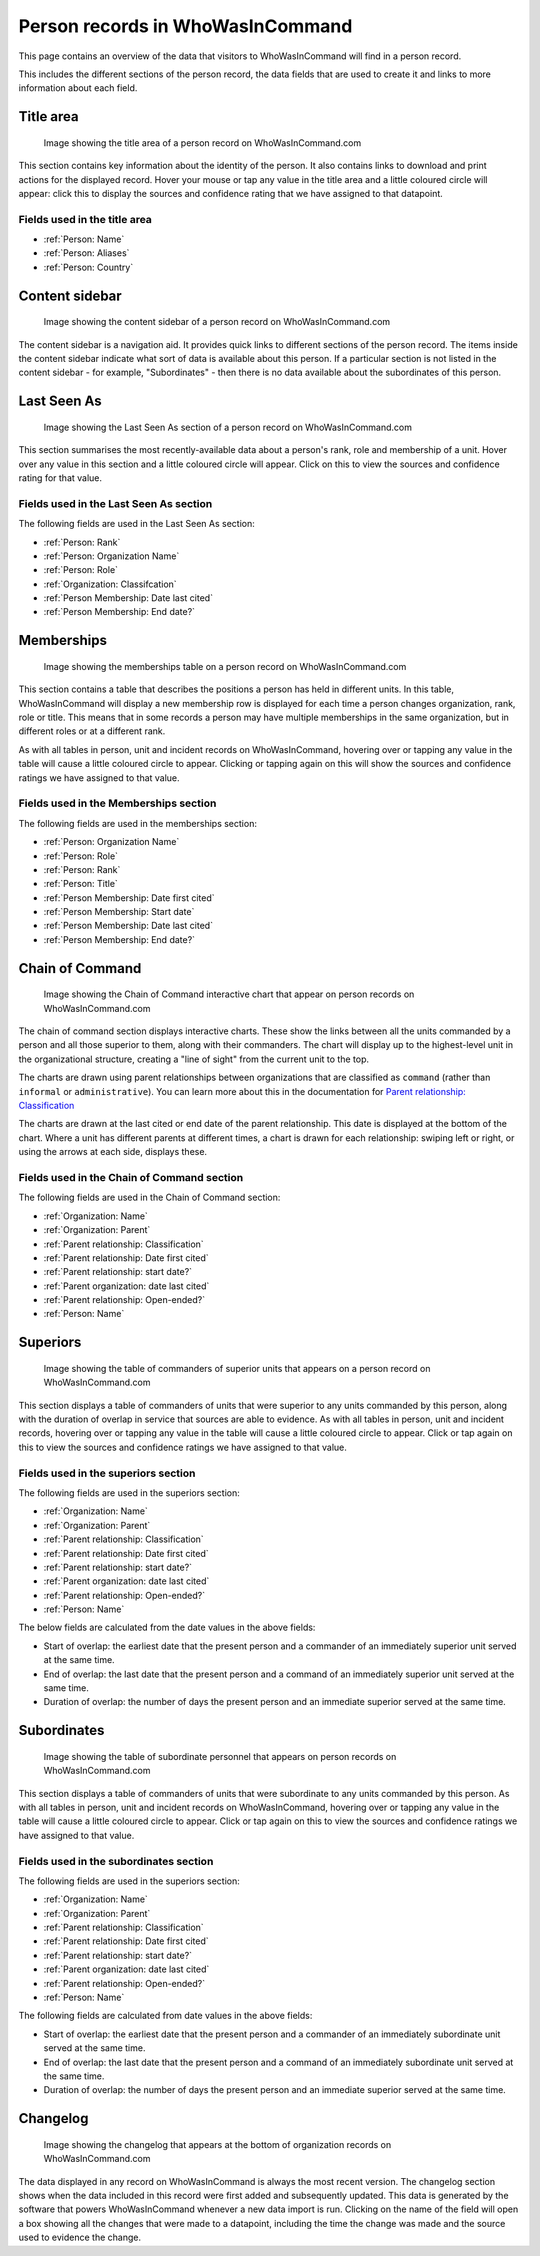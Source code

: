 Person records in WhoWasInCommand
=================================

This page contains an overview of the data that visitors to WhoWasInCommand will find in a person record.

This includes the different sections of the person record, the data fields that are used to create it and links to more information about each field.

Title area
----------

.. figure:: _static/person_record_anatomy_title_area.png
   :alt: Image showing the title area of a person record on WhoWasInCommand.com

   Image showing the title area of a person record on WhoWasInCommand.com

This section contains key information about the identity of the person. It also contains links to download and print actions for the displayed record. Hover your mouse or tap any value in the title area and a little coloured circle will appear: click this to display the sources and confidence rating that we have assigned to that datapoint.

Fields used in the title area
~~~~~~~~~~~~~~~~~~~~~~~~~~~~~

-  :ref:`Person: Name`
-  :ref:`Person: Aliases`
-  :ref:`Person: Country`

Content sidebar
---------------

.. figure:: _static/person_record_anatomy_content_sidebar.png
   :alt: Image showing the content sidebar of a person record on WhoWasInCommand.com

   Image showing the content sidebar of a person record on WhoWasInCommand.com

The content sidebar is a navigation aid. It provides quick links to different sections of the person record. The items inside the content sidebar indicate what sort of data is available about this person. If a particular section is not listed in the content sidebar - for example, "Subordinates" - then there is no data available about the subordinates of this person.

Last Seen As
------------

.. figure:: _static/person_record_anatomy_last_seen_as.png
   :alt: Image showing the Last Seen As section of a person record on WhoWasInCommand.com

   Image showing the Last Seen As section of a person record on WhoWasInCommand.com

This section summarises the most recently-available data about a person's rank, role and membership of a unit. Hover over any value in this section and a little coloured circle will appear. Click on this to view the sources and confidence rating for that value.

Fields used in the Last Seen As section
~~~~~~~~~~~~~~~~~~~~~~~~~~~~~~~~~~~~~~~

The following fields are used in the Last Seen As section:

-  :ref:`Person: Rank`
-  :ref:`Person: Organization Name`
-  :ref:`Person: Role`
-  :ref:`Organization: Classifcation`
-  :ref:`Person Membership: Date last cited`
-  :ref:`Person Membership: End date?`

Memberships
-----------

.. figure:: _static/person_record_anatomy_memberships.png
   :alt: Image showing the memberships table on a person record on WhoWasInCommand.com

   Image showing the memberships table on a person record on WhoWasInCommand.com

This section contains a table that describes the positions a person has held in different units. In this table, WhoWasInCommand will display a new membership row is displayed for each time a person changes organization, rank, role or title. This means that in some records a person may have multiple memberships in the same organization, but in different roles or at a different rank.

As with all tables in person, unit and incident records on WhoWasInCommand, hovering over or tapping any value in the table will cause a little coloured circle to appear. Clicking or tapping again on this will show the sources and confidence ratings we have assigned to that value.

Fields used in the Memberships section
~~~~~~~~~~~~~~~~~~~~~~~~~~~~~~~~~~~~~~

The following fields are used in the memberships section:

-  :ref:`Person: Organization Name`
-  :ref:`Person: Role`
-  :ref:`Person: Rank`
-  :ref:`Person: Title`
-  :ref:`Person Membership: Date first cited`
-  :ref:`Person Membership: Start date`
-  :ref:`Person Membership: Date last cited`
-  :ref:`Person Membership: End date?`

Chain of Command
----------------

.. figure:: _static/person_record_anatomy_chain_of_command.png
   :alt: Image showing the Chain of Command interactive chart that appear on person records on WhoWasInCommand.com

   Image showing the Chain of Command interactive chart that appear on person records on WhoWasInCommand.com

The chain of command section displays interactive charts. These show the links between all the units commanded by a person and all those superior to them, along with their commanders. The chart will display up to the highest-level unit in the organizational structure, creating a "line of sight" from the current unit to the top.

The charts are drawn using parent relationships between organizations that are classified as ``command`` (rather than ``informal`` or ``administrative``). You can learn more about this in the documentation for `Parent relationship: Classification <datamodel/organizations.md#organization_parent_classification>`__

The charts are drawn at the last cited or end date of the parent relationship. This date is displayed at the bottom of the chart. Where a unit has different parents at different times, a chart is drawn for each relationship: swiping left or right, or using the arrows at each side, displays these.

Fields used in the Chain of Command section
~~~~~~~~~~~~~~~~~~~~~~~~~~~~~~~~~~~~~~~~~~~

The following fields are used in the Chain of Command section:

-  :ref:`Organization: Name`
-  :ref:`Organization: Parent`
-  :ref:`Parent relationship: Classification`
-  :ref:`Parent relationship: Date first cited`
-  :ref:`Parent relationship: start date?`
-  :ref:`Parent organization: date last cited`
-  :ref:`Parent relationship: Open-ended?`
-  :ref:`Person: Name`

Superiors
---------

.. figure:: _static/person_record_anatomy_superiors.png
   :alt: Image showing the table of commanders of superior units that appears on a person record on WhoWasInCommand.com

   Image showing the table of commanders of superior units that appears on a person record on WhoWasInCommand.com

This section displays a table of commanders of units that were superior to any units commanded by this person, along with the duration of overlap in service that sources are able to evidence. As with all tables in person, unit and incident records, hovering over or tapping any value in the table will cause a little coloured circle to appear. Click or tap again on this to view the sources and confidence ratings we have assigned to that value.

Fields used in the superiors section
~~~~~~~~~~~~~~~~~~~~~~~~~~~~~~~~~~~~

The following fields are used in the superiors section:

-  :ref:`Organization: Name`
-  :ref:`Organization: Parent`
-  :ref:`Parent relationship: Classification`
-  :ref:`Parent relationship: Date first cited`
-  :ref:`Parent relationship: start date?`
-  :ref:`Parent organization: date last cited`
-  :ref:`Parent relationship: Open-ended?`
-  :ref:`Person: Name`

The below fields are calculated from the date values in the above fields:

-  Start of overlap: the earliest date that the present person and a commander of an immediately superior unit served at the same time.
-  End of overlap: the last date that the present person and a command of an immediately superior unit served at the same time.
-  Duration of overlap: the number of days the present person and an immediate superior served at the same time.

Subordinates
------------

.. figure:: _static/person_record_anatomy_subordinates.png
   :alt: Image showing the table of subordinate personnel that appears on person records on WhoWasInCommand.com

   Image showing the table of subordinate personnel that appears on person records on WhoWasInCommand.com

This section displays a table of commanders of units that were subordinate to any units commanded by this person. As with all tables in person, unit and incident records on WhoWasInCommand, hovering over or tapping any value in the table will cause a little coloured circle to appear. Click or tap again on this to view the sources and confidence ratings we have assigned to that value.

Fields used in the subordinates section
~~~~~~~~~~~~~~~~~~~~~~~~~~~~~~~~~~~~~~~

The following fields are used in the superiors section:

-  :ref:`Organization: Name`
-  :ref:`Organization: Parent`
-  :ref:`Parent relationship: Classification`
-  :ref:`Parent relationship: Date first cited`
-  :ref:`Parent relationship: start date?`
-  :ref:`Parent organization: date last cited`
-  :ref:`Parent relationship: Open-ended?`
-  :ref:`Person: Name`

The following fields are calculated from date values in the above fields:

-  Start of overlap: the earliest date that the present person and a commander of an immediately subordinate unit served at the same time.
-  End of overlap: the last date that the present person and a command of an immediately subordinate unit served at the same time.
-  Duration of overlap: the number of days the present person and an immediate superior served at the same time.

Changelog
---------

.. figure:: _static/person_record_anatomy_changelog.png
   :alt: Image showing the changelog that appears at the bottom of organization records on WhoWasInCommand.com

   Image showing the changelog that appears at the bottom of organization records on WhoWasInCommand.com

The data displayed in any record on WhoWasInCommand is always the most recent version. The changelog section shows when the data included in this record were first added and subsequently updated. This data is generated by the software that powers WhoWasInCommand whenever a new data import is run. Clicking on the name of the field will open a box showing all the changes that were made to a datapoint, including the time the change was made and the source used to evidence the change.
